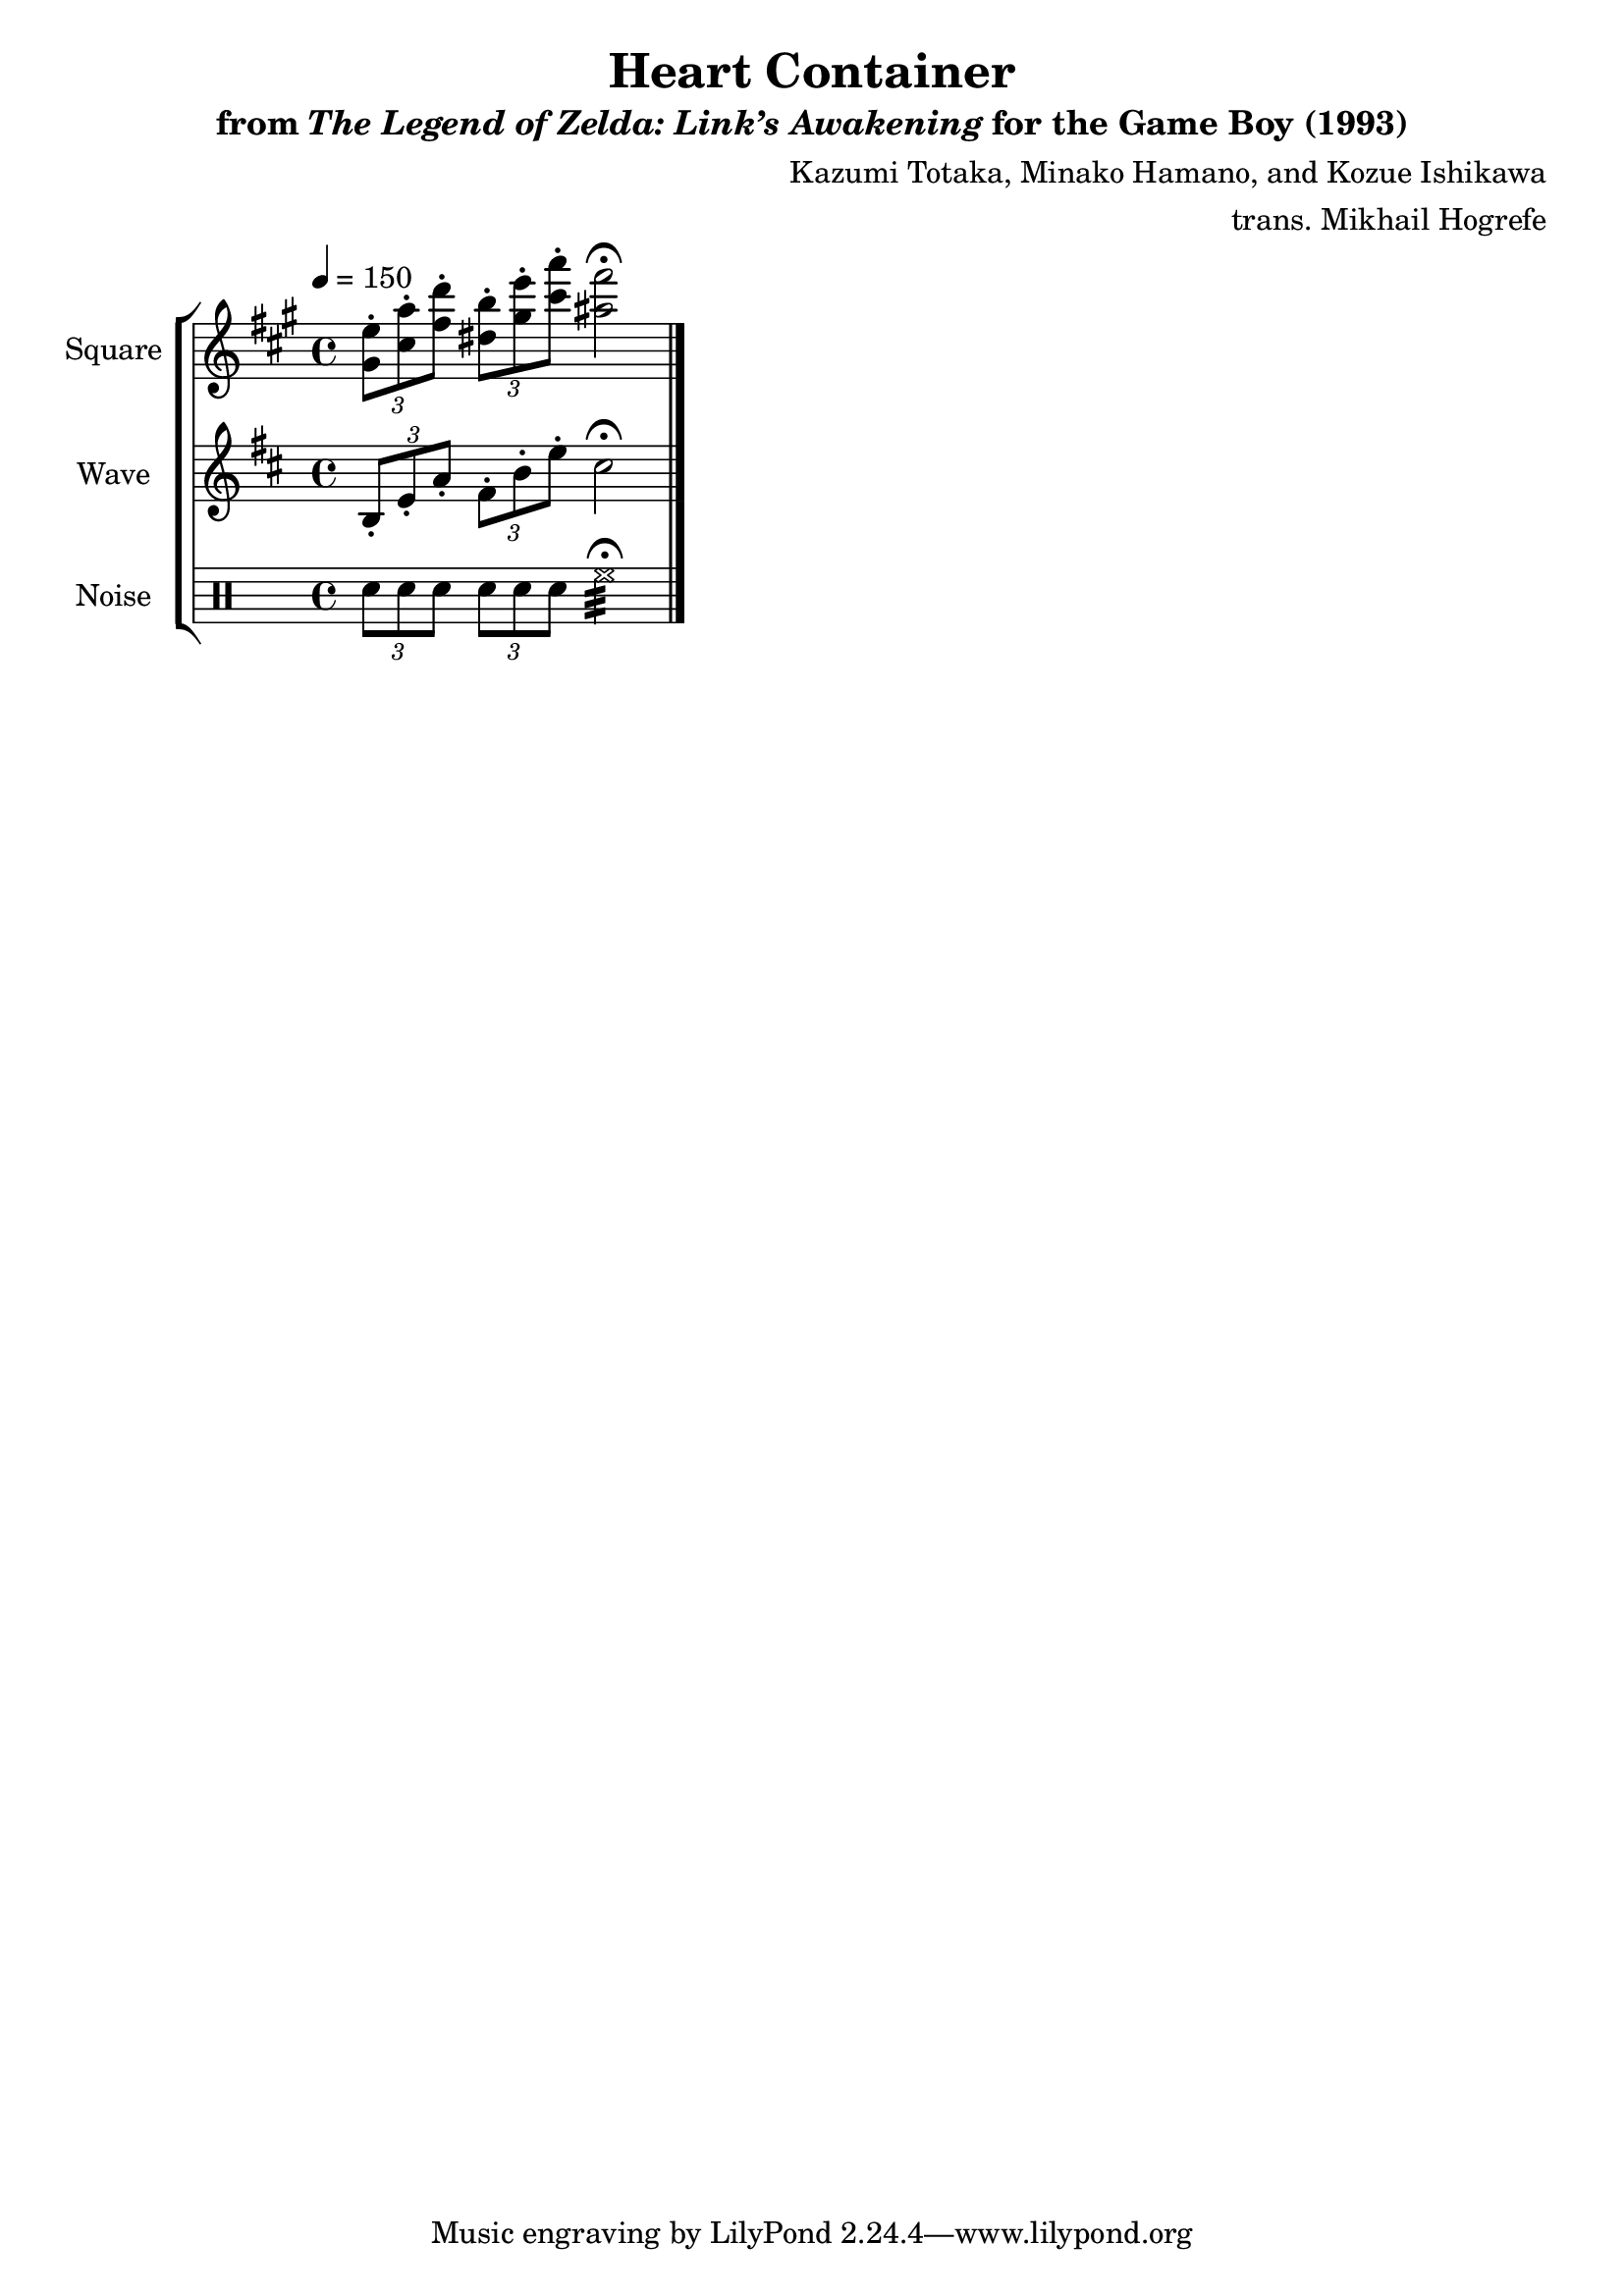 \version "2.24.3"

\book {
    \header {
        title = "Heart Container"
        subtitle = \markup { "from" {\italic "The Legend of Zelda: Link’s Awakening"} "for the Game Boy (1993)" }
        composer = "Kazumi Totaka, Minako Hamano, and Kozue Ishikawa"
        arranger = "trans. Mikhail Hogrefe"
    }

    \score {
        {
            \new StaffGroup <<
                \new Staff \relative c'' {
                    \set Staff.instrumentName = "Square"
                    \set Staff.shortInstrumentName = "S."
\key a \major
\tempo 4=150
\tuplet 3/2 { <gis e'>8-. <cis a'>-. <fis d'>-.} \tuplet 3/2 { <dis b'>8-. <gis e'>-. <cis a'>-. } <ais fis'>2\fermata |
\bar "|."
                }

                \new Staff \relative c' {
                    \set Staff.instrumentName = "Wave"
                    \set Staff.shortInstrumentName = "W."
\key b \minor
\tuplet 3/2 { b8-. e-. a-. } \tuplet 3/2 { fis8-. b-. e-. } cis2\fermata |
                }

                \new DrumStaff {
                    \drummode {
                        \set Staff.instrumentName="Noise"
                        \set Staff.shortInstrumentName="N."
\tuplet 3/2 { sn8 sn sn } \tuplet 3/2 { sn8 sn sn } hh2:32\fermata |
                    }
                }
            >>
        }
        \layout {
            \context {
                \Staff
                \RemoveEmptyStaves
            }
            \context {
                \DrumStaff
                \RemoveEmptyStaves
            }
        }
    }
}
